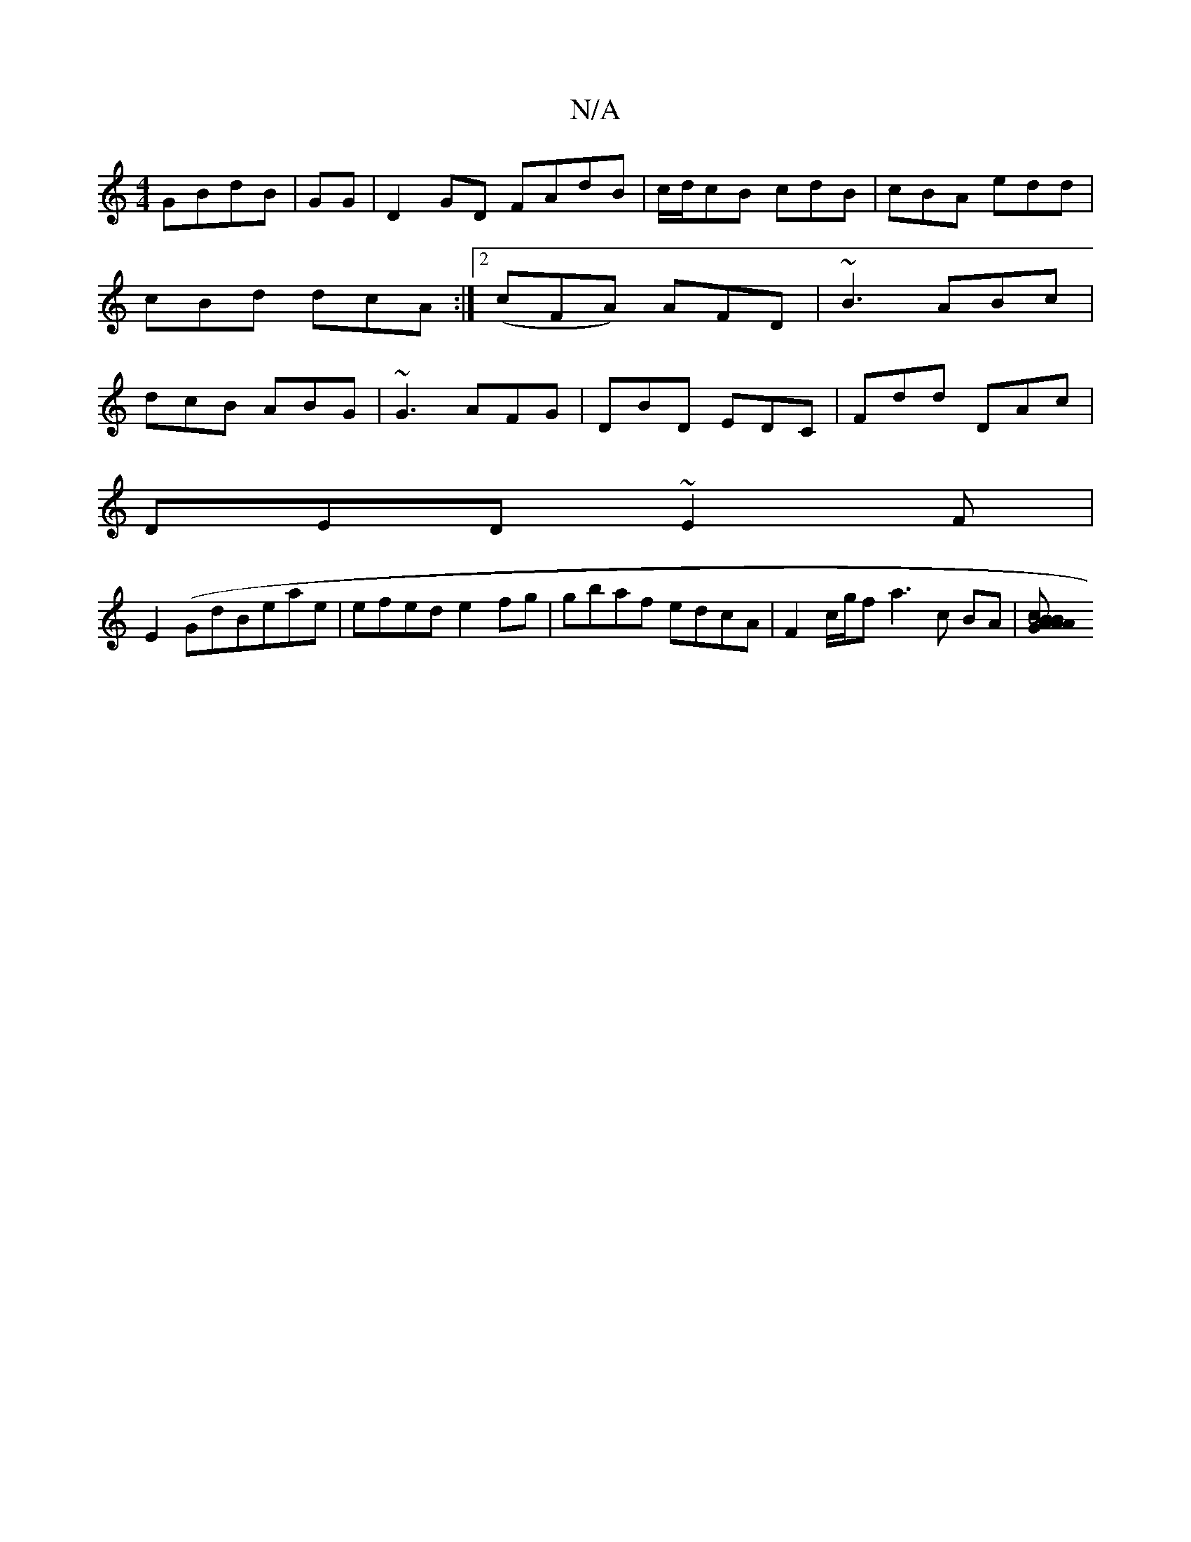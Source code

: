 X:1
T:N/A
M:4/4
R:N/A
K:Cmajor
2 GBdB|GG|D2 GD FAdB|c/d/cB cdB|cBA edd|cBd dcA:|2 (cFA) AFD | ~B3 ABc | dcB ABG|~G3 AFG|DBD EDC|Fdd DAc|
DED ~E2F|
E2(Gd}Beae| efed e2fg | gbaf edcA |-F2 c/2g/2fa3c BA|[B4AB2B2cA|1 AFFE D4 G|AGFD DEG